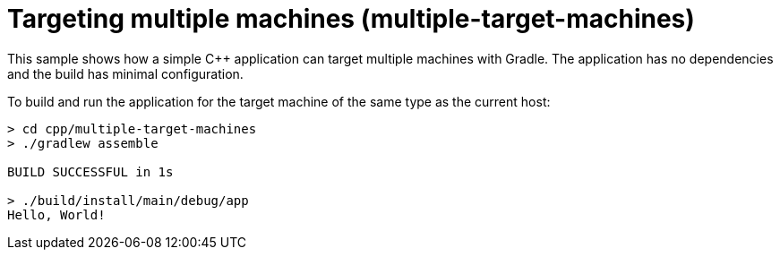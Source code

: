 = Targeting multiple machines (multiple-target-machines)

This sample shows how a simple C++ application can target multiple machines with Gradle.
The application has no dependencies and the build has minimal configuration.

To build and run the application for the target machine of the same type as the current host:

```
> cd cpp/multiple-target-machines
> ./gradlew assemble

BUILD SUCCESSFUL in 1s

> ./build/install/main/debug/app
Hello, World!
```
